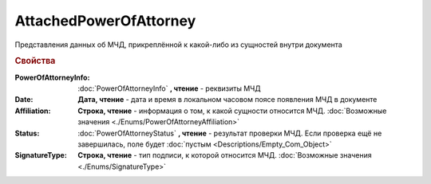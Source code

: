 AttachedPowerOfAttorney
=======================

Представления данных об МЧД, прикреплённой к какой-либо из сущностей внутри документа

.. versionadded:: 5.37.0


.. rubric:: Свойства

:PowerOfAttorneyInfo:
  :doc:`PowerOfAttorneyInfo` **, чтение** - реквизиты МЧД

:Date:
  **Дата, чтение** - дата и время в локальном часовом поясе появления МЧД в документе

:Affiliation:
  **Строка, чтение** - информация о том, к какой сущности относится МЧД. :doc:`Возможные значения <./Enums/PowerOfAttorneyAffiliation>`

:Status:
  :doc:`PowerOfAttorneyStatus` **, чтение** - результат проверки МЧД. Если проверка ещё не завершилась, поле будет :doc:`пустым <Descriptions/Empty_Com_Object>`

:SignatureType:
  **Строка, чтение** - тип подписи, к которой относится МЧД. :doc:`Возможные значения <./Enums/SignatureType>`
